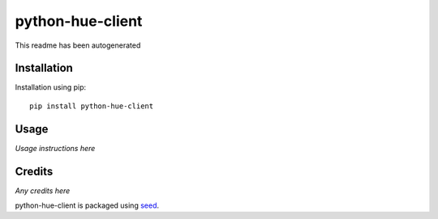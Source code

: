 python-hue-client
===========================================================

This readme has been autogenerated

.. image:: https://badge.fury.io/py/python-hue-client.png
    :target: https://badge.fury.io/py/python-hue-client

.. image:: https://pypip.in/d/python-hue-client/badge.png
    :target: https://pypi.python.org/pypi/python-hue-client

Installation
------------

Installation using pip::

    pip install python-hue-client

Usage
-----

*Usage instructions here*

Credits
-------

*Any credits here*

python-hue-client is packaged using seed_.

.. _seed: https://github.com/adamcharnock/seed/

